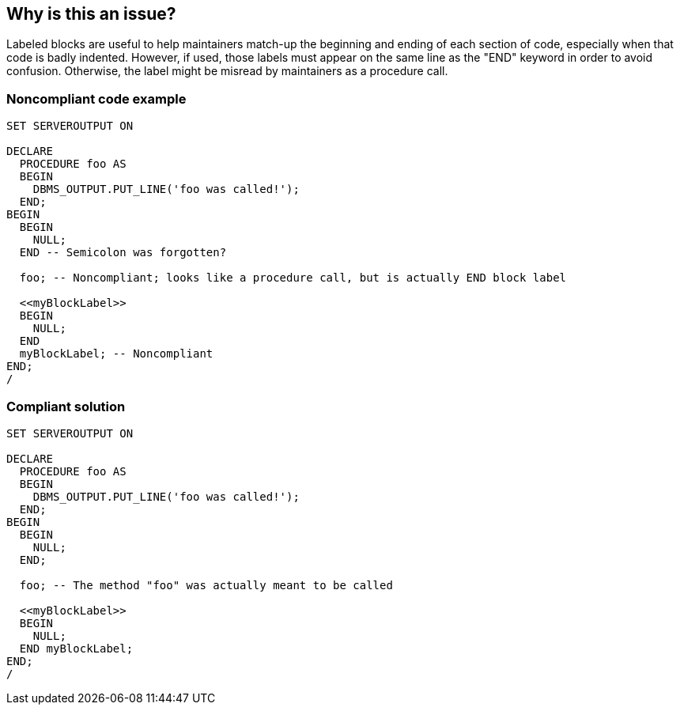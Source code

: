 == Why is this an issue?

Labeled blocks are useful to help maintainers match-up the beginning and ending of each section of code, especially when that code is badly indented. However, if used, those labels must appear on the same line as the "END" keyword in order to avoid confusion. Otherwise, the label might be misread by maintainers as a procedure call.


=== Noncompliant code example

[source,sql]
----
SET SERVEROUTPUT ON

DECLARE
  PROCEDURE foo AS
  BEGIN
    DBMS_OUTPUT.PUT_LINE('foo was called!');
  END;
BEGIN
  BEGIN
    NULL;
  END -- Semicolon was forgotten?

  foo; -- Noncompliant; looks like a procedure call, but is actually END block label

  <<myBlockLabel>>
  BEGIN
    NULL;
  END 
  myBlockLabel; -- Noncompliant
END;
/
----


=== Compliant solution

[source,sql]
----
SET SERVEROUTPUT ON

DECLARE
  PROCEDURE foo AS
  BEGIN
    DBMS_OUTPUT.PUT_LINE('foo was called!');
  END;
BEGIN
  BEGIN
    NULL;
  END; 

  foo; -- The method "foo" was actually meant to be called

  <<myBlockLabel>>
  BEGIN
    NULL;
  END myBlockLabel;
END;
/
----


ifdef::env-github,rspecator-view[]

'''
== Implementation Specification
(visible only on this page)

=== Message

To prevent confusion between labels and procedure calls, the semicolon should be moved to line n.


'''
== Comments And Links
(visible only on this page)

=== on 28 Jan 2015, 19:06:53 Ann Campbell wrote:
\[~dinesh.bolkensteyn] please take a look at this description, which is copied from Nemo. It doesn't quite make sense to me & reads as a hasty copy/paste of a related rule. 

=== on 8 May 2015, 15:27:04 Dinesh Bolkensteyn wrote:
\[~ann.campbell.2] The noncompliant ``++foo;++`` can be seen as a ``++foo++`` procedure call. However, it actually is the label of the previous ``++BEGIN .. END++`` block, because the ``++END++`` was not terminated by a semicolon.


This could potentially reveal a bug in the code.


To avoid any confusion, the label should be on the same line as the ``++END++``

=== on 8 May 2015, 17:48:54 Ann Campbell wrote:
Here's my confusion, [~dinesh.bolkensteyn]: the title is about semicolons and the description is about what line the end-block label is on. So... which should change?


Also, I've updated the code samples a little. Please look them over again.

=== on 11 May 2015, 09:07:24 Dinesh Bolkensteyn wrote:
Make a suggestion [~ann.campbell.2] - i think the title could be something like ``++Block "END" and semicolon ";" should be on the same line++``

=== on 11 May 2015, 09:10:02 Dinesh Bolkensteyn wrote:
I've slightly updated the descriptions again [~ann.campbell.2] - I think it now should make sense

=== on 11 May 2015, 13:45:22 Ann Campbell wrote:
\[~dinesh.bolkensteyn] I gave up and tested this rule against the Noncompliant example to verify where the issue would be marked. I've updated the rule based on that. Please double-check me.

=== on 11 May 2015, 14:09:55 Dinesh Bolkensteyn wrote:
Perfect

endif::env-github,rspecator-view[]
